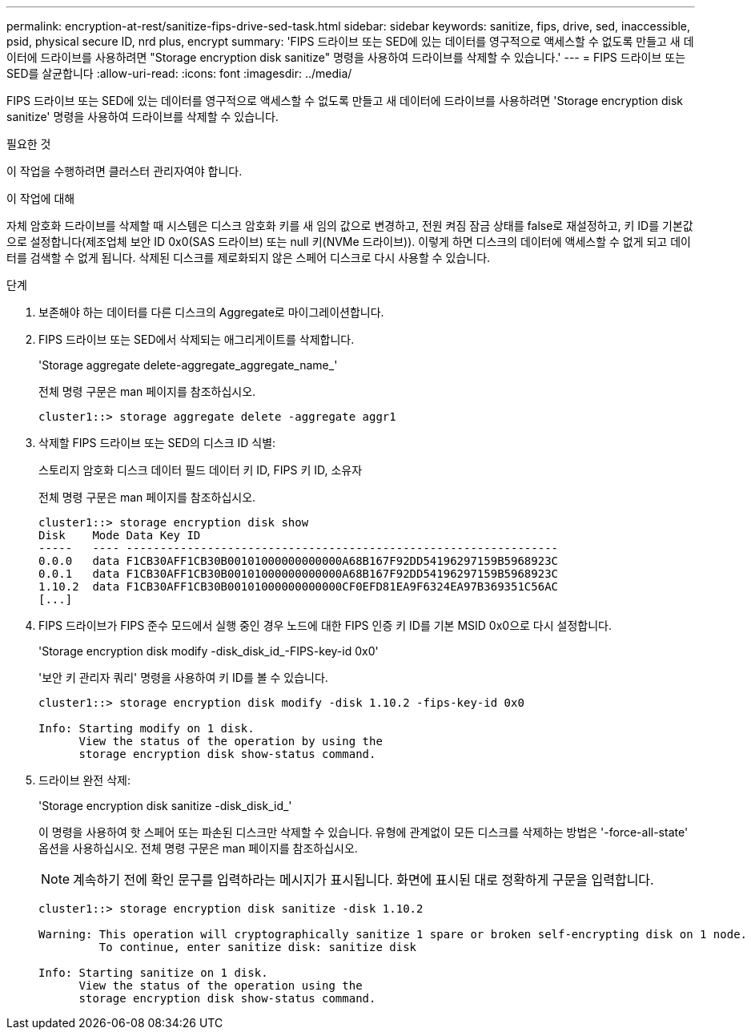 ---
permalink: encryption-at-rest/sanitize-fips-drive-sed-task.html 
sidebar: sidebar 
keywords: sanitize, fips, drive, sed, inaccessible, psid, physical secure ID, nrd plus, encrypt 
summary: 'FIPS 드라이브 또는 SED에 있는 데이터를 영구적으로 액세스할 수 없도록 만들고 새 데이터에 드라이브를 사용하려면 "Storage encryption disk sanitize" 명령을 사용하여 드라이브를 삭제할 수 있습니다.' 
---
= FIPS 드라이브 또는 SED를 살균합니다
:allow-uri-read: 
:icons: font
:imagesdir: ../media/


[role="lead"]
FIPS 드라이브 또는 SED에 있는 데이터를 영구적으로 액세스할 수 없도록 만들고 새 데이터에 드라이브를 사용하려면 'Storage encryption disk sanitize' 명령을 사용하여 드라이브를 삭제할 수 있습니다.

.필요한 것
이 작업을 수행하려면 클러스터 관리자여야 합니다.

.이 작업에 대해
자체 암호화 드라이브를 삭제할 때 시스템은 디스크 암호화 키를 새 임의 값으로 변경하고, 전원 켜짐 잠금 상태를 false로 재설정하고, 키 ID를 기본값으로 설정합니다(제조업체 보안 ID 0x0(SAS 드라이브) 또는 null 키(NVMe 드라이브)). 이렇게 하면 디스크의 데이터에 액세스할 수 없게 되고 데이터를 검색할 수 없게 됩니다. 삭제된 디스크를 제로화되지 않은 스페어 디스크로 다시 사용할 수 있습니다.

.단계
. 보존해야 하는 데이터를 다른 디스크의 Aggregate로 마이그레이션합니다.
. FIPS 드라이브 또는 SED에서 삭제되는 애그리게이트를 삭제합니다.
+
'Storage aggregate delete-aggregate_aggregate_name_'

+
전체 명령 구문은 man 페이지를 참조하십시오.

+
[listing]
----
cluster1::> storage aggregate delete -aggregate aggr1
----
. 삭제할 FIPS 드라이브 또는 SED의 디스크 ID 식별:
+
스토리지 암호화 디스크 데이터 필드 데이터 키 ID, FIPS 키 ID, 소유자

+
전체 명령 구문은 man 페이지를 참조하십시오.

+
[listing]
----
cluster1::> storage encryption disk show
Disk    Mode Data Key ID
-----   ---- ----------------------------------------------------------------
0.0.0   data F1CB30AFF1CB30B00101000000000000A68B167F92DD54196297159B5968923C
0.0.1   data F1CB30AFF1CB30B00101000000000000A68B167F92DD54196297159B5968923C
1.10.2  data F1CB30AFF1CB30B00101000000000000CF0EFD81EA9F6324EA97B369351C56AC
[...]
----
. FIPS 드라이브가 FIPS 준수 모드에서 실행 중인 경우 노드에 대한 FIPS 인증 키 ID를 기본 MSID 0x0으로 다시 설정합니다.
+
'Storage encryption disk modify -disk_disk_id_-FIPS-key-id 0x0'

+
'보안 키 관리자 쿼리' 명령을 사용하여 키 ID를 볼 수 있습니다.

+
[listing]
----
cluster1::> storage encryption disk modify -disk 1.10.2 -fips-key-id 0x0

Info: Starting modify on 1 disk.
      View the status of the operation by using the
      storage encryption disk show-status command.
----
. 드라이브 완전 삭제:
+
'Storage encryption disk sanitize -disk_disk_id_'

+
이 명령을 사용하여 핫 스페어 또는 파손된 디스크만 삭제할 수 있습니다. 유형에 관계없이 모든 디스크를 삭제하는 방법은 '-force-all-state' 옵션을 사용하십시오. 전체 명령 구문은 man 페이지를 참조하십시오.

+
[NOTE]
====
계속하기 전에 확인 문구를 입력하라는 메시지가 표시됩니다. 화면에 표시된 대로 정확하게 구문을 입력합니다.

====
+
[listing]
----
cluster1::> storage encryption disk sanitize -disk 1.10.2

Warning: This operation will cryptographically sanitize 1 spare or broken self-encrypting disk on 1 node.
         To continue, enter sanitize disk: sanitize disk

Info: Starting sanitize on 1 disk.
      View the status of the operation using the
      storage encryption disk show-status command.
----

